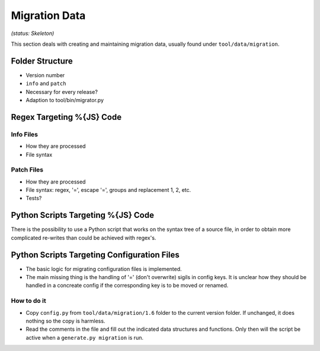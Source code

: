 Migration Data
***************

*(status: Skeleton)*

This section deals with creating and maintaining migration data, usually found under ``tool/data/migration``.

Folder Structure
=================

* Version number
* ``info`` and ``patch``
* Necessary for every release?
* Adaption to tool/bin/migrator.py

Regex Targeting %{JS} Code
===========================================

Info Files
----------------

* How they are processed
* File syntax

Patch Files
----------------

* How they are processed
* File syntax: regex, '=', escape '=', groups and replacement \1, \2, etc.
* Tests?

Python Scripts Targeting %{JS} Code
======================================================

There is the possibility to use a Python script that works on the syntax tree of a source file, in order to obtain more complicated re-writes than could be achieved with regex's.

Python Scripts Targeting Configuration Files
===============================================

* The basic logic for migrating configuration files is implemented.
* The main missing thing is the handling of '=' (don't overwrite) sigils in config keys. It is unclear how they should be handled in a concreate config if the corresponding key is to be moved or renamed.

How to do it
--------------

* Copy ``config.py`` from ``tool/data/migration/1.6`` folder to the current version folder. If unchanged, it does nothing so the copy is harmless.
* Read the comments in the file and fill out the indicated data structures and functions. Only then will the script be active when a ``generate.py migration`` is run.
